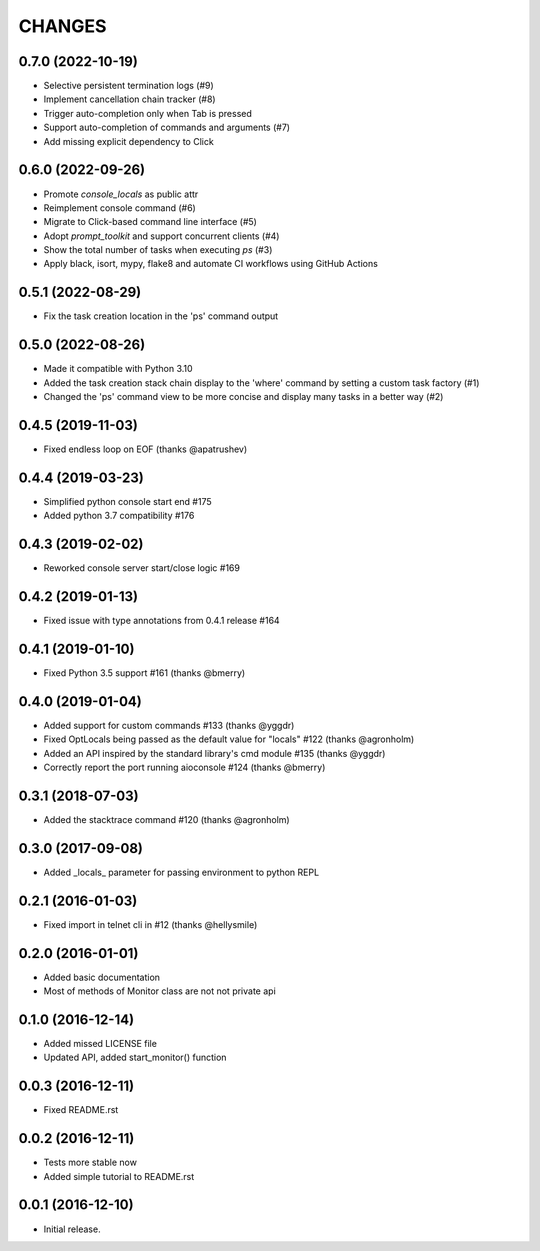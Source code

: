 CHANGES
=======

0.7.0 (2022-10-19)
------------------

* Selective persistent termination logs (#9)

* Implement cancellation chain tracker (#8)

* Trigger auto-completion only when Tab is pressed

* Support auto-completion of commands and arguments (#7)

* Add missing explicit dependency to Click


0.6.0 (2022-09-26)
------------------

* Promote `console_locals` as public attr

* Reimplement console command (#6)

* Migrate to Click-based command line interface (#5)

* Adopt `prompt_toolkit` and support concurrent clients (#4)

* Show the total number of tasks when executing `ps` (#3)

* Apply black, isort, mypy, flake8 and automate CI workflows using GitHub Actions


0.5.1 (2022-08-29)
------------------

* Fix the task creation location in the 'ps' command output


0.5.0 (2022-08-26)
------------------

* Made it compatible with Python 3.10

* Added the task creation stack chain display to the 'where' command by setting a custom task factory (#1)

* Changed the 'ps' command view to be more concise and display many tasks in a better way (#2)


0.4.5 (2019-11-03)
------------------

* Fixed endless loop on EOF (thanks @apatrushev)


0.4.4 (2019-03-23)
------------------

* Simplified python console start end #175

* Added python 3.7 compatibility #176


0.4.3 (2019-02-02)
------------------

* Reworked console server start/close logic #169


0.4.2 (2019-01-13)
------------------

* Fixed issue with type annotations from 0.4.1 release #164


0.4.1 (2019-01-10)
------------------

* Fixed Python 3.5 support #161 (thanks @bmerry)


0.4.0 (2019-01-04)
------------------

* Added support for custom commands #133 (thanks @yggdr)

* Fixed OptLocals being passed as the default value for "locals" #122 (thanks @agronholm)

* Added an API inspired by the standard library's cmd module #135 (thanks @yggdr)

* Correctly report the port running aioconsole #124 (thanks @bmerry)


0.3.1 (2018-07-03)
------------------

* Added the stacktrace command #120 (thanks @agronholm)


0.3.0 (2017-09-08)
------------------

* Added _locals_ parameter for passing environment to python REPL


0.2.1 (2016-01-03)
------------------

* Fixed import in telnet cli in #12 (thanks @hellysmile)


0.2.0 (2016-01-01)
------------------

* Added basic documentation

* Most of methods of Monitor class are not not private api


0.1.0 (2016-12-14)
------------------

* Added missed LICENSE file

* Updated API, added start_monitor() function


0.0.3 (2016-12-11)
------------------

* Fixed README.rst


0.0.2 (2016-12-11)
------------------

* Tests more stable now

* Added simple tutorial to README.rst


0.0.1 (2016-12-10)
------------------

* Initial release.

